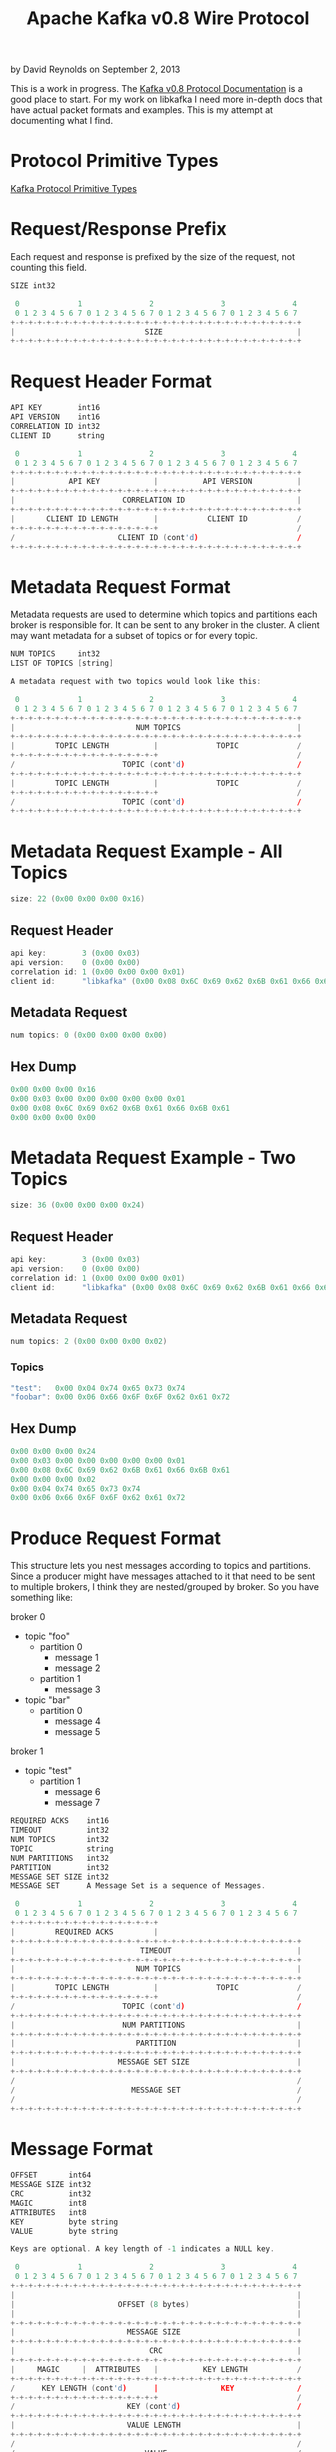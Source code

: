 #+TITLE: Apache Kafka v0.8 Wire Protocol
#+KEYWORDS: apache, kafka, protocol
#+DESCRIPTION: Documenting the Apache Kafka version 0.8 Wire Protocol
#+AUTHOR: David Reynolds
#+EMAIL: david@alwaysmovefast.com
#+OPTIONS: creator:nil author:nil num:nil toc:1 ^:nil timestamp:nil
#+STYLE: <style type="text/css">
#+STYLE: html {font: 14px Arial, Helvetica, Verdana, sans-serif;}
#+STYLE: body {width: 700px; background-color: #eee;}
#+STYLE: #content {padding: 10px; border: 1px solid #ccd; background-color: #fcfcfc;}
#+STYLE: div.article-body {background-color: #efefef; border: 1px solid #aab; padding: 0px 10px; margin: 0;}
#+STYLE: a {text-decoration: none;}
#+STYLE: </style>

by David Reynolds on September 2, 2013

This is a work in progress. The [[https://cwiki.apache.org/confluence/display/KAFKA/A+Guide+To+The+Kafka+Protocol][Kafka v0.8 Protocol Documentation]] is a good
place to start. For my work on libkafka I need more in-depth docs that have
actual packet formats and examples. This is my attempt at documenting what I
find.

* Protocol Primitive Types

[[https://cwiki.apache.org/confluence/display/KAFKA/A+Guide+To+The+Kafka+Protocol#AGuideToTheKafkaProtocol-ProtocolPrimitiveTypes][Kafka Protocol Primitive Types]]

* Request/Response Prefix

Each request and response is prefixed by the size of the request, not counting this field.

#+BEGIN_SRC c
SIZE int32

 0             1               2               3               4
 0 1 2 3 4 5 6 7 0 1 2 3 4 5 6 7 0 1 2 3 4 5 6 7 0 1 2 3 4 5 6 7
+-+-+-+-+-+-+-+-+-+-+-+-+-+-+-+-+-+-+-+-+-+-+-+-+-+-+-+-+-+-+-+-+
|                             SIZE                              |
+-+-+-+-+-+-+-+-+-+-+-+-+-+-+-+-+-+-+-+-+-+-+-+-+-+-+-+-+-+-+-+-+
#+END_SRC

* Request Header Format

#+BEGIN_SRC c
API KEY        int16
API VERSION    int16
CORRELATION ID int32
CLIENT ID      string

 0             1               2               3               4
 0 1 2 3 4 5 6 7 0 1 2 3 4 5 6 7 0 1 2 3 4 5 6 7 0 1 2 3 4 5 6 7
+-+-+-+-+-+-+-+-+-+-+-+-+-+-+-+-+-+-+-+-+-+-+-+-+-+-+-+-+-+-+-+-+
|            API KEY            |          API VERSION          |
+-+-+-+-+-+-+-+-+-+-+-+-+-+-+-+-+-+-+-+-+-+-+-+-+-+-+-+-+-+-+-+-+
|                        CORRELATION ID                         |
+-+-+-+-+-+-+-+-+-+-+-+-+-+-+-+-+-+-+-+-+-+-+-+-+-+-+-+-+-+-+-+-+
|       CLIENT ID LENGTH        |           CLIENT ID           /
+-+-+-+-+-+-+-+-+-+-+-+-+-+-+-+-+                               /
/                       CLIENT ID (cont'd)                      /
+-+-+-+-+-+-+-+-+-+-+-+-+-+-+-+-+-+-+-+-+-+-+-+-+-+-+-+-+-+-+-+-+
#+END_SRC

* Metadata Request Format

Metadata requests are used to determine which topics and partitions each
broker is responsible for. It can be sent to any broker in the cluster. A client
may want metadata for a subset of topics or for every topic.

#+BEGIN_SRC c
NUM TOPICS     int32
LIST OF TOPICS [string]

A metadata request with two topics would look like this:

 0             1               2               3               4
 0 1 2 3 4 5 6 7 0 1 2 3 4 5 6 7 0 1 2 3 4 5 6 7 0 1 2 3 4 5 6 7
+-+-+-+-+-+-+-+-+-+-+-+-+-+-+-+-+-+-+-+-+-+-+-+-+-+-+-+-+-+-+-+-+
|                           NUM TOPICS                          |
+-+-+-+-+-+-+-+-+-+-+-+-+-+-+-+-+-+-+-+-+-+-+-+-+-+-+-+-+-+-+-+-+
|         TOPIC LENGTH          |             TOPIC             /
+-+-+-+-+-+-+-+-+-+-+-+-+-+-+-+-+                               /
/                        TOPIC (cont'd)                         /
+-+-+-+-+-+-+-+-+-+-+-+-+-+-+-+-+-+-+-+-+-+-+-+-+-+-+-+-+-+-+-+-+
|         TOPIC LENGTH          |             TOPIC             /
+-+-+-+-+-+-+-+-+-+-+-+-+-+-+-+-+                               /
/                        TOPIC (cont'd)                         /
+-+-+-+-+-+-+-+-+-+-+-+-+-+-+-+-+-+-+-+-+-+-+-+-+-+-+-+-+-+-+-+-+
#+END_SRC

* Metadata Request Example - All Topics

#+BEGIN_SRC c
size: 22 (0x00 0x00 0x00 0x16)
#+END_SRC

** Request Header

#+BEGIN_SRC c
api key:        3 (0x00 0x03)
api version:    0 (0x00 0x00)
correlation id: 1 (0x00 0x00 0x00 0x01)
client id:      "libkafka" (0x00 0x08 0x6C 0x69 0x62 0x6B 0x61 0x66 0x6B 0x61)
#+END_SRC

** Metadata Request

#+BEGIN_SRC c
num topics: 0 (0x00 0x00 0x00 0x00)
#+END_SRC

** Hex Dump

#+BEGIN_SRC c
0x00 0x00 0x00 0x16
0x00 0x03 0x00 0x00 0x00 0x00 0x00 0x01
0x00 0x08 0x6C 0x69 0x62 0x6B 0x61 0x66 0x6B 0x61
0x00 0x00 0x00 0x00
#+END_SRC

* Metadata Request Example - Two Topics

#+BEGIN_SRC c
size: 36 (0x00 0x00 0x00 0x24)
#+END_SRC

** Request Header

#+BEGIN_SRC c
api key:        3 (0x00 0x03)
api version:    0 (0x00 0x00)
correlation id: 1 (0x00 0x00 0x00 0x01)
client id:      "libkafka" (0x00 0x08 0x6C 0x69 0x62 0x6B 0x61 0x66 0x6B 0x61)
#+END_SRC

** Metadata Request

#+BEGIN_SRC c
num topics: 2 (0x00 0x00 0x00 0x02)
#+END_SRC

*** Topics

#+BEGIN_SRC c
"test":   0x00 0x04 0x74 0x65 0x73 0x74
"foobar": 0x00 0x06 0x66 0x6F 0x6F 0x62 0x61 0x72
#+END_SRC

** Hex Dump

#+BEGIN_SRC c
0x00 0x00 0x00 0x24
0x00 0x03 0x00 0x00 0x00 0x00 0x00 0x01
0x00 0x08 0x6C 0x69 0x62 0x6B 0x61 0x66 0x6B 0x61
0x00 0x00 0x00 0x02
0x00 0x04 0x74 0x65 0x73 0x74
0x00 0x06 0x66 0x6F 0x6F 0x62 0x61 0x72
#+END_SRC

* Produce Request Format

This structure lets you nest messages according to topics and partitions.
Since a producer might have messages attached to it that need to be sent to
multiple brokers, I think they are nested/grouped by broker. So you have
something like:

broker 0
- topic "foo"
  - partition 0
    - message 1
    - message 2
  - partition 1
    - message 3
- topic "bar"
  - partition 0
    - message 4
    - message 5
broker 1
- topic "test"
  - partition 1
    - message 6
    - message 7

#+BEGIN_SRC c
REQUIRED ACKS    int16
TIMEOUT          int32
NUM TOPICS       int32
TOPIC            string
NUM PARTITIONS   int32
PARTITION        int32
MESSAGE SET SIZE int32
MESSAGE SET      A Message Set is a sequence of Messages.

 0             1               2               3               4
 0 1 2 3 4 5 6 7 0 1 2 3 4 5 6 7 0 1 2 3 4 5 6 7 0 1 2 3 4 5 6 7
+-+-+-+-+-+-+-+-+-+-+-+-+-+-+-+-+
|         REQUIRED ACKS         |
+-+-+-+-+-+-+-+-+-+-+-+-+-+-+-+-+-+-+-+-+-+-+-+-+-+-+-+-+-+-+-+-+
|                            TIMEOUT                            |
+-+-+-+-+-+-+-+-+-+-+-+-+-+-+-+-+-+-+-+-+-+-+-+-+-+-+-+-+-+-+-+-+
|                           NUM TOPICS                          |
+-+-+-+-+-+-+-+-+-+-+-+-+-+-+-+-+-+-+-+-+-+-+-+-+-+-+-+-+-+-+-+-+
|         TOPIC LENGTH          |             TOPIC             /
+-+-+-+-+-+-+-+-+-+-+-+-+-+-+-+-+                               /
/                        TOPIC (cont'd)                         /
+-+-+-+-+-+-+-+-+-+-+-+-+-+-+-+-+-+-+-+-+-+-+-+-+-+-+-+-+-+-+-+-+
|                        NUM PARTITIONS                         |
+-+-+-+-+-+-+-+-+-+-+-+-+-+-+-+-+-+-+-+-+-+-+-+-+-+-+-+-+-+-+-+-+
|                           PARTITION                           |
+-+-+-+-+-+-+-+-+-+-+-+-+-+-+-+-+-+-+-+-+-+-+-+-+-+-+-+-+-+-+-+-+
|                       MESSAGE SET SIZE                        |
+-+-+-+-+-+-+-+-+-+-+-+-+-+-+-+-+-+-+-+-+-+-+-+-+-+-+-+-+-+-+-+-+
/                                                               /
/                          MESSAGE SET                          /
/                                                               /
+-+-+-+-+-+-+-+-+-+-+-+-+-+-+-+-+-+-+-+-+-+-+-+-+-+-+-+-+-+-+-+-+
#+END_SRC

* Message Format

#+BEGIN_SRC c
OFFSET       int64
MESSAGE SIZE int32
CRC          int32
MAGIC        int8
ATTRIBUTES   int8
KEY          byte string
VALUE        byte string

Keys are optional. A key length of -1 indicates a NULL key.

 0             1               2               3               4
 0 1 2 3 4 5 6 7 0 1 2 3 4 5 6 7 0 1 2 3 4 5 6 7 0 1 2 3 4 5 6 7
+-+-+-+-+-+-+-+-+-+-+-+-+-+-+-+-+-+-+-+-+-+-+-+-+-+-+-+-+-+-+-+-+
|                                                               |
|                       OFFSET (8 bytes)                        |
|                                                               |
+-+-+-+-+-+-+-+-+-+-+-+-+-+-+-+-+-+-+-+-+-+-+-+-+-+-+-+-+-+-+-+-+
|                         MESSAGE SIZE                          |
+-+-+-+-+-+-+-+-+-+-+-+-+-+-+-+-+-+-+-+-+-+-+-+-+-+-+-+-+-+-+-+-+
|                              CRC                              |
+-+-+-+-+-+-+-+-+-+-+-+-+-+-+-+-+-+-+-+-+-+-+-+-+-+-+-+-+-+-+-+-+
|     MAGIC     |  ATTRIBUTES   |          KEY LENGTH           /
+-+-+-+-+-+-+-+-+-+-+-+-+-+-+-+-+-+-+-+-+-+-+-+-+-+-+-+-+-+-+-+-+
/      KEY LENGTH (cont'd)      |              KEY              /
+-+-+-+-+-+-+-+-+-+-+-+-+-+-+-+-+                               /
/                         KEY (cont'd)                          /
+-+-+-+-+-+-+-+-+-+-+-+-+-+-+-+-+-+-+-+-+-+-+-+-+-+-+-+-+-+-+-+-+
|                         VALUE LENGTH                          |
+-+-+-+-+-+-+-+-+-+-+-+-+-+-+-+-+-+-+-+-+-+-+-+-+-+-+-+-+-+-+-+-+
/                                                               /
/                             VALUE                             /
/                                                               /
+-+-+-+-+-+-+-+-+-+-+-+-+-+-+-+-+-+-+-+-+-+-+-+-+-+-+-+-+-+-+-+-+
#+END_SRC

* Produce Request Example

#+BEGIN_SRC c
size: 78 (0x00 0x00 0x00 0x4E)
#+END_SRC

** Request Header

#+BEGIN_SRC c
api key:        0     (0x00 0x00)
api version:    0     (0x00 0x00)
correlation id: 1     (0x00 0x00 0x00 0x01)
client id:      "foo" (0x00 0x03 0x66 0x6F 0x6F)
#+END_SRC

** Produce Request

#+BEGIN_SRC c
required acks:    1      (0x00 0x01)
timeout:          1500   (0x00 0x00 0x05 0xDC)
num topics:       1      (0x00 0x00 0x00 0x01)
topic:            "test" (0x00 0x04 0x74 0x65 0x73 0x74)
num partitions:   1      (0x00 0x00 0x00 0x01)
partition:        0      (0x00 0x00 0x00 0x00)
message set size: 37     (0x00 0x00 0x00 0x25)
#+END_SRC

** Message Set

*** Message #1

#+BEGIN_SRC c
offset:     0  (0x00 0x00 0x00 0x00 0x00 0x00 0x00 0x00)
size:       25 (0x00 0x00 0x00 0x19)
crc:        0x73 0xAC 0xF7 0x7C
magic:      0 (0x00)
attributes: 0 (0x00)
key:        NULL (0xFF 0xFF 0xFF 0xFF)
value:      "hello world" (0x00 0x00 0x00 0x0B 0x68 0x65 0x6C 0x6C 0x6F 0x20 0x77 0x6F 0x72 0x6C 0x64)
#+END_SRC

** Hex Dump

#+BEGIN_SRC c
0x00 0x00 0x00 0x4E 0x00 0x00 0x00 0x00 0x00 0x00 0x00 0x01
0x00 0x03 0x66 0x6F 0x6F 0x00 0x01 0x00 0x00 0x05 0xDC 0x00
0x00 0x00 0x01 0x00 0x04 0x74 0x65 0x73 0x74 0x00 0x00 0x00
0x01 0x00 0x00 0x00 0x00 0x00 0x00 0x00 0x25 0x00 0x00 0x00
0x00 0x00 0x00 0x00 0x00 0x00 0x00 0x00 0x19 0x73 0xAC 0xF7
0x7C 0x00 0x00 0xFF 0xFF 0xFF 0xFF 0x00 0x00 0x00 0x0B 0x68
0x65 0x6C 0x6C 0x6F 0x20 0x77 0x6F 0x72 0x6C 0x64
#+END_SRC
